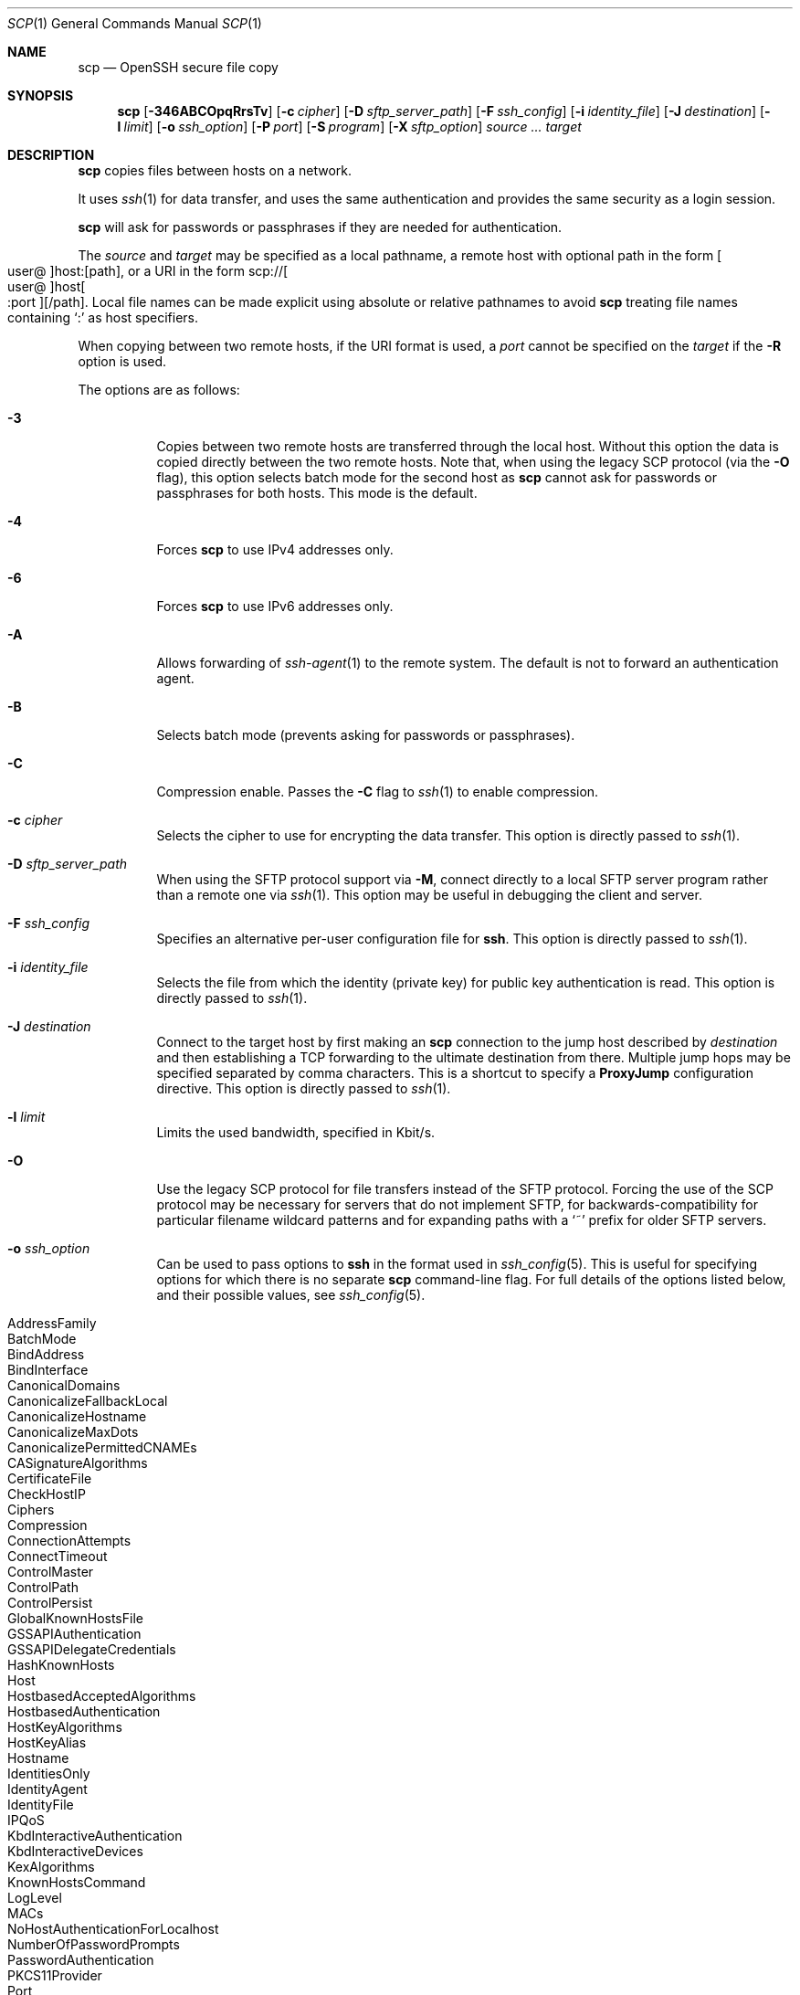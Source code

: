 .\"
.\" scp.1
.\"
.\" Author: Tatu Ylonen <ylo@cs.hut.fi>
.\"
.\" Copyright (c) 1995 Tatu Ylonen <ylo@cs.hut.fi>, Espoo, Finland
.\"                    All rights reserved
.\"
.\" Created: Sun May  7 00:14:37 1995 ylo
.\"
.\" $OpenBSD: scp.1,v 1.111 2022/12/16 03:40:03 djm Exp $
.\"
.Dd $Mdocdate: December 16 2022 $
.Dt SCP 1
.Os
.Sh NAME
.Nm scp
.Nd OpenSSH secure file copy
.Sh SYNOPSIS
.Nm scp
.Op Fl 346ABCOpqRrsTv
.Op Fl c Ar cipher
.Op Fl D Ar sftp_server_path
.Op Fl F Ar ssh_config
.Op Fl i Ar identity_file
.Op Fl J Ar destination
.Op Fl l Ar limit
.Op Fl o Ar ssh_option
.Op Fl P Ar port
.Op Fl S Ar program
.Op Fl X Ar sftp_option
.Ar source ... target
.Sh DESCRIPTION
.Nm
copies files between hosts on a network.
.Pp
It uses
.Xr ssh 1
for data transfer, and uses the same authentication and provides the
same security as a login session.
.Pp
.Nm
will ask for passwords or passphrases if they are needed for
authentication.
.Pp
The
.Ar source
and
.Ar target
may be specified as a local pathname, a remote host with optional path
in the form
.Sm off
.Oo user @ Oc host : Op path ,
.Sm on
or a URI in the form
.Sm off
.No scp:// Oo user @ Oc host Oo : port Oc Op / path .
.Sm on
Local file names can be made explicit using absolute or relative pathnames
to avoid
.Nm
treating file names containing
.Sq :\&
as host specifiers.
.Pp
When copying between two remote hosts, if the URI format is used, a
.Ar port
cannot be specified on the
.Ar target
if the
.Fl R
option is used.
.Pp
The options are as follows:
.Bl -tag -width Ds
.It Fl 3
Copies between two remote hosts are transferred through the local host.
Without this option the data is copied directly between the two remote
hosts.
Note that, when using the legacy SCP protocol (via the
.Fl O
flag), this option
selects batch mode for the second host as
.Nm
cannot ask for passwords or passphrases for both hosts.
This mode is the default.
.It Fl 4
Forces
.Nm
to use IPv4 addresses only.
.It Fl 6
Forces
.Nm
to use IPv6 addresses only.
.It Fl A
Allows forwarding of
.Xr ssh-agent 1
to the remote system.
The default is not to forward an authentication agent.
.It Fl B
Selects batch mode (prevents asking for passwords or passphrases).
.It Fl C
Compression enable.
Passes the
.Fl C
flag to
.Xr ssh 1
to enable compression.
.It Fl c Ar cipher
Selects the cipher to use for encrypting the data transfer.
This option is directly passed to
.Xr ssh 1 .
.It Fl D Ar sftp_server_path
When using the SFTP protocol support via
.Fl M ,
connect directly to a local SFTP server program rather than a
remote one via
.Xr ssh 1 .
This option may be useful in debugging the client and server.
.It Fl F Ar ssh_config
Specifies an alternative
per-user configuration file for
.Nm ssh .
This option is directly passed to
.Xr ssh 1 .
.It Fl i Ar identity_file
Selects the file from which the identity (private key) for public key
authentication is read.
This option is directly passed to
.Xr ssh 1 .
.It Fl J Ar destination
Connect to the target host by first making an
.Nm
connection to the jump host described by
.Ar destination
and then establishing a TCP forwarding to the ultimate destination from
there.
Multiple jump hops may be specified separated by comma characters.
This is a shortcut to specify a
.Cm ProxyJump
configuration directive.
This option is directly passed to
.Xr ssh 1 .
.It Fl l Ar limit
Limits the used bandwidth, specified in Kbit/s.
.It Fl O
Use the legacy SCP protocol for file transfers instead of the SFTP protocol.
Forcing the use of the SCP protocol may be necessary for servers that do
not implement SFTP, for backwards-compatibility for particular filename
wildcard patterns and for expanding paths with a
.Sq ~
prefix for older SFTP servers.
.It Fl o Ar ssh_option
Can be used to pass options to
.Nm ssh
in the format used in
.Xr ssh_config 5 .
This is useful for specifying options
for which there is no separate
.Nm scp
command-line flag.
For full details of the options listed below, and their possible values, see
.Xr ssh_config 5 .
.Pp
.Bl -tag -width Ds -offset indent -compact
.It AddressFamily
.It BatchMode
.It BindAddress
.It BindInterface
.It CanonicalDomains
.It CanonicalizeFallbackLocal
.It CanonicalizeHostname
.It CanonicalizeMaxDots
.It CanonicalizePermittedCNAMEs
.It CASignatureAlgorithms
.It CertificateFile
.It CheckHostIP
.It Ciphers
.It Compression
.It ConnectionAttempts
.It ConnectTimeout
.It ControlMaster
.It ControlPath
.It ControlPersist
.It GlobalKnownHostsFile
.It GSSAPIAuthentication
.It GSSAPIDelegateCredentials
.It HashKnownHosts
.It Host
.It HostbasedAcceptedAlgorithms
.It HostbasedAuthentication
.It HostKeyAlgorithms
.It HostKeyAlias
.It Hostname
.It IdentitiesOnly
.It IdentityAgent
.It IdentityFile
.It IPQoS
.It KbdInteractiveAuthentication
.It KbdInteractiveDevices
.It KexAlgorithms
.It KnownHostsCommand
.It LogLevel
.It MACs
.It NoHostAuthenticationForLocalhost
.It NumberOfPasswordPrompts
.It PasswordAuthentication
.It PKCS11Provider
.It Port
.It PreferredAuthentications
.It ProxyCommand
.It ProxyJump
.It PubkeyAcceptedAlgorithms
.It PubkeyAuthentication
.It RekeyLimit
.It RequiredRSASize
.It SendEnv
.It ServerAliveInterval
.It ServerAliveCountMax
.It SetEnv
.It StrictHostKeyChecking
.It TCPKeepAlive
.It UpdateHostKeys
.It User
.It UserKnownHostsFile
.It VerifyHostKeyDNS
.El
.It Fl P Ar port
Specifies the port to connect to on the remote host.
Note that this option is written with a capital
.Sq P ,
because
.Fl p
is already reserved for preserving the times and mode bits of the file.
.It Fl p
Preserves modification times, access times, and file mode bits from the
source file.
.It Fl q
Quiet mode: disables the progress meter as well as warning and diagnostic
messages from
.Xr ssh 1 .
.It Fl R
Copies between two remote hosts are performed by connecting to the origin
host and executing
.Nm
there.
This requires that
.Nm
running on the origin host can authenticate to the destination host without
requiring a password.
.It Fl r
Recursively copy entire directories.
Note that
.Nm
follows symbolic links encountered in the tree traversal.
.It Fl S Ar program
Name of
.Ar program
to use for the encrypted connection.
The program must understand
.Xr ssh 1
options.
.It Fl T
Disable strict filename checking.
By default when copying files from a remote host to a local directory
.Nm
checks that the received filenames match those requested on the command-line
to prevent the remote end from sending unexpected or unwanted files.
Because of differences in how various operating systems and shells interpret
filename wildcards, these checks may cause wanted files to be rejected.
This option disables these checks at the expense of fully trusting that
the server will not send unexpected filenames.
.It Fl v
Verbose mode.
Causes
.Nm
and
.Xr ssh 1
to print debugging messages about their progress.
This is helpful in
debugging connection, authentication, and configuration problems.
.It Fl X Ar sftp_option
Specify an option that controls aspects of SFTP protocol behaviour.
The valid options are:
.Bl -tag -width Ds
.It Cm nrequests Ns = Ns Ar value
Controls how many concurrent SFTP read or write requests may be in progress
at any point in time during a download or upload.
By default 64 requests may be active concurrently.
.It Cm buffer Ns = Ns Ar value
Controls the maximum buffer size for a single SFTP read/write operation used
during download or upload.
By default a 32KB buffer is used.
.El
.El
.Sh EXIT STATUS
.Ex -std scp
.Sh SEE ALSO
.Xr sftp 1 ,
.Xr ssh 1 ,
.Xr ssh-add 1 ,
.Xr ssh-agent 1 ,
.Xr ssh-keygen 1 ,
.Xr ssh_config 5 ,
.Xr sftp-server 8 ,
.Xr sshd 8
.Sh HISTORY
.Nm
is based on the rcp program in
.Bx
source code from the Regents of the University of California.
.Pp
Since OpenSSH 9.0,
.Nm
has used the SFTP protocol for transfers by default.
.Sh AUTHORS
.An Timo Rinne Aq Mt tri@iki.fi
.An Tatu Ylonen Aq Mt ylo@cs.hut.fi
.Sh CAVEATS
The legacy SCP protocol (selected by the
.Fl O
flag) requires execution of the remote user's shell to perform
.Xr glob 3
pattern matching.
This requires careful quoting of any characters that have special meaning to
the remote shell, such as quote characters.
